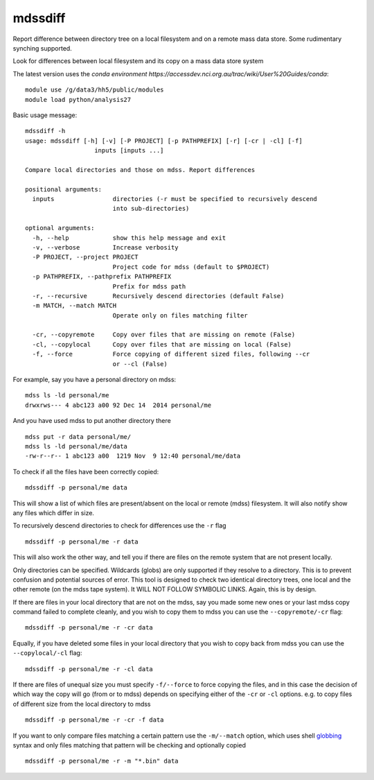 =============================
mdssdiff
=============================

Report difference between directory tree on a local filesystem and on a remote mass data store. Some rudimentary synching supported.

.. |Build Status| image:: https://travis-ci.org/coecms/mdssdiff.svg?branch=master
   :target: https://travis-ci.org/coecms/mdssdiff
.. |codecov.io| image:: https://codecov.io/github/coecms/mdssdiff/coverage.svg?branch=master
   :target: https://codecov.io/github/coecms/mdssdiff?branch=master
.. |Code Health| image:: https://landscape.io/github/coecms/mdssdiff/master/landscape.svg?style=flat
   :target: https://landscape.io/github/coecms/mdssdiff/master
.. |Conda Status| image:: https://circleci.com/gh/coecms/mdssdiff.svg?style=shield
  :target: https://circleci.com/gh/coecms/mdssdiff

Look for differences between local filesystem and its copy on a mass
data store system

The latest version uses the `conda environment
https://accessdev.nci.org.au/trac/wiki/User%20Guides/conda`:

::

    module use /g/data3/hh5/public/modules
    module load python/analysis27

Basic usage message:

::

    mdssdiff -h
    usage: mdssdiff [-h] [-v] [-P PROJECT] [-p PATHPREFIX] [-r] [-cr | -cl] [-f]
                       inputs [inputs ...]

    Compare local directories and those on mdss. Report differences

    positional arguments:
      inputs                directories (-r must be specified to recursively descend 
                            into sub-directories)

    optional arguments:
      -h, --help            show this help message and exit
      -v, --verbose         Increase verbosity
      -P PROJECT, --project PROJECT
                            Project code for mdss (default to $PROJECT)
      -p PATHPREFIX, --pathprefix PATHPREFIX
                            Prefix for mdss path
      -r, --recursive       Recursively descend directories (default False)
      -m MATCH, --match MATCH
                            Operate only on files matching filter

      -cr, --copyremote     Copy over files that are missing on remote (False)
      -cl, --copylocal      Copy over files that are missing on local (False)
      -f, --force           Force copying of different sized files, following --cr
                            or --cl (False)

For example, say you have a personal directory on mdss:

::

    mdss ls -ld personal/me
    drwxrws--- 4 abc123 a00 92 Dec 14  2014 personal/me

And you have used mdss to put another directory there

::

    mdss put -r data personal/me/
    mdss ls -ld personal/me/data
    -rw-r--r-- 1 abc123 a00  1219 Nov  9 12:40 personal/me/data

To check if all the files have been correctly copied:

::

    mdssdiff -p personal/me data

This will show a list of which files are present/absent on the local or
remote (mdss) filesystem. It will also notify show any files which
differ in size.

To recursively descend directories to check for differences use the
``-r`` flag

::

    mdssdiff -p personal/me -r data

This will also work the other way, and tell you if there are files on
the remote system that are not present locally.

Only directories can be specified. Wildcards (globs) are only supported if they
resolve to a directory. This is to prevent confusion and potential sources of 
error. This tool is designed to check two identical directory trees, one local 
and the other remote (on the mdss tape system). It WILL NOT FOLLOW SYMBOLIC LINKS. 
Again, this is by design. 

If there are files in your local directory that are not on the mdss, say
you made some new ones or your last mdss copy command failed to complete
cleanly, and you wish to copy them to mdss you can use the
``--copyremote/-cr`` flag:

::

    mdssdiff -p personal/me -r -cr data

Equally, if you have deleted some files in your local directory that you
wish to copy back from mdss you can use the ``--copylocal/-cl`` flag:

::

    mdssdiff -p personal/me -r -cl data

If there are files of unequal size you must specify ``-f/--force`` to
force copying the files, and in this case the decision of which
way the copy will go (from or to mdss) depends on specifying either of
the ``-cr`` or ``-cl`` options. e.g. to copy files of different size from the
local directory to mdss

::

   mdssdiff -p personal/me -r -cr -f data

If you want to only compare files matching a certain pattern use the
``-m/--match`` option, which uses shell 
`globbing <http://tldp.org/LDP/abs/html/globbingref.html>`_
syntax and only files matching that pattern will be checking and optionally copied

::

   mdssdiff -p personal/me -r -m "*.bin" data
